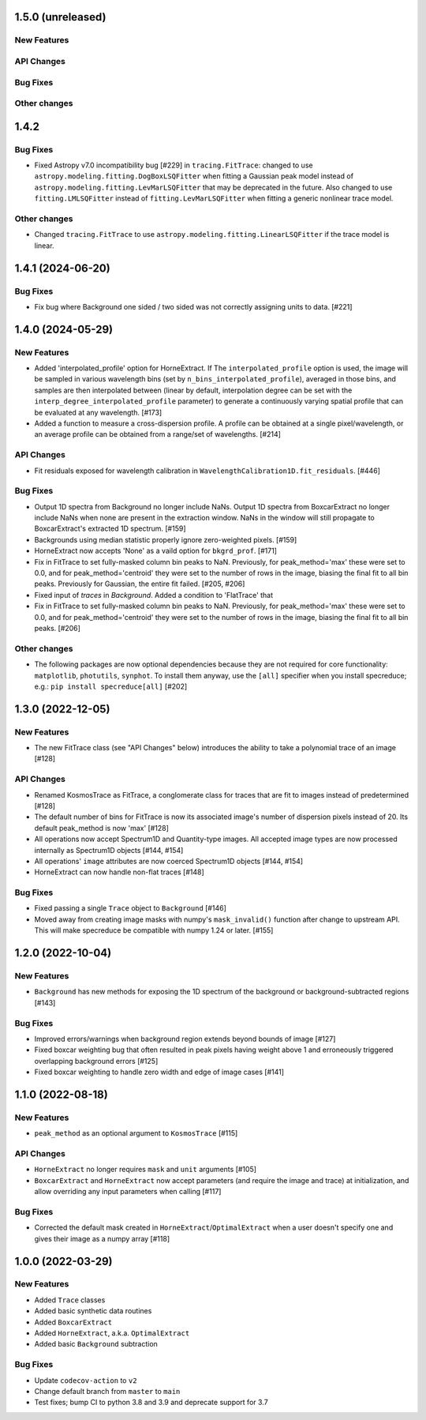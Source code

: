 1.5.0 (unreleased)
------------------

New Features
^^^^^^^^^^^^

API Changes
^^^^^^^^^^^

Bug Fixes
^^^^^^^^^

Other changes
^^^^^^^^^^^^^

1.4.2
------

Bug Fixes
^^^^^^^^^
- Fixed Astropy v7.0 incompatibility bug [#229] in ``tracing.FitTrace``: changed to use
  ``astropy.modeling.fitting.DogBoxLSQFitter`` when fitting a Gaussian peak model instead of
  ``astropy.modeling.fitting.LevMarLSQFitter`` that may be deprecated in the future. Also
  changed to use ``fitting.LMLSQFitter`` instead of ``fitting.LevMarLSQFitter`` when fitting
  a generic nonlinear trace model.

Other changes
^^^^^^^^^^^^^
- Changed ``tracing.FitTrace`` to use ``astropy.modeling.fitting.LinearLSQFitter``
  if the trace model is linear.

1.4.1 (2024-06-20)
------------------

Bug Fixes
^^^^^^^^^
- Fix bug where Background one sided / two sided was not correctly assigning units to data. [#221]


1.4.0 (2024-05-29)
------------------

New Features
^^^^^^^^^^^^

- Added 'interpolated_profile' option for HorneExtract. If The ``interpolated_profile`` option
  is used, the image will be sampled in various wavelength bins (set by
  ``n_bins_interpolated_profile``), averaged in those bins, and samples are then
  interpolated between (linear by default, interpolation degree can be set with
  the ``interp_degree_interpolated_profile`` parameter) to generate a continuously varying
  spatial profile that can be evaluated at any wavelength. [#173]

- Added a function to measure a cross-dispersion profile. A profile can be
  obtained at a single pixel/wavelength, or an average profile can be obtained
  from a range/set of wavelengths. [#214]

API Changes
^^^^^^^^^^^

- Fit residuals exposed for wavelength calibration in ``WavelengthCalibration1D.fit_residuals``. [#446]

Bug Fixes
^^^^^^^^^

- Output 1D spectra from Background no longer include NaNs. Output 1D
  spectra from BoxcarExtract no longer include NaNs when none are present
  in the extraction window. NaNs in the window will still propagate to
  BoxcarExtract's extracted 1D spectrum. [#159]

- Backgrounds using median statistic properly ignore zero-weighted pixels.
  [#159]

- HorneExtract now accepts 'None' as a vaild option for ``bkgrd_prof``. [#171]

- Fix in FitTrace to set fully-masked column bin peaks to NaN. Previously, for
  peak_method='max' these were set to 0.0, and for peak_method='centroid' they
  were set to the number of rows in the image, biasing the final fit to all bin
  peaks. Previously for Gaussian, the entire fit failed. [#205, #206]

- Fixed input of `traces` in `Background`. Added a condition to 'FlatTrace' that

- Fix in FitTrace to set fully-masked column bin peaks to NaN. Previously, for
  peak_method='max' these were set to 0.0, and for peak_method='centroid' they
  were set to the number of rows in the image, biasing the final fit to all bin
  peaks. [#206]


Other changes
^^^^^^^^^^^^^

- The following packages are now optional dependencies because they are not
  required for core functionality: ``matplotlib``, ``photutils``, ``synphot``.
  To install them anyway, use the ``[all]`` specifier when you install specreduce; e.g.:
  ``pip install specreduce[all]`` [#202]

1.3.0 (2022-12-05)
------------------

New Features
^^^^^^^^^^^^

- The new FitTrace class (see "API Changes" below) introduces the
  ability to take a polynomial trace of an image [#128]

API Changes
^^^^^^^^^^^

- Renamed KosmosTrace as FitTrace, a conglomerate class for traces that
  are fit to images instead of predetermined [#128]

- The default number of bins for FitTrace is now its associated image's
  number of dispersion pixels instead of 20. Its default peak_method is
  now 'max' [#128]

- All operations now accept Spectrum1D and Quantity-type images. All
  accepted image types are now processed internally as Spectrum1D objects
  [#144, #154]

- All operations' ``image`` attributes are now coerced Spectrum1D
  objects [#144, #154]

- HorneExtract can now handle non-flat traces [#148]

Bug Fixes
^^^^^^^^^

- Fixed passing a single ``Trace`` object to ``Background`` [#146]

- Moved away from creating image masks with numpy's ``mask_invalid()``
  function after change to upstream API. This will make specreduce
  be compatible with numpy 1.24 or later. [#155]


1.2.0 (2022-10-04)
------------------

New Features
^^^^^^^^^^^^

- ``Background`` has new methods for exposing the 1D spectrum of the
  background or background-subtracted regions [#143]

Bug Fixes
^^^^^^^^^

- Improved errors/warnings when background region extends beyond bounds
  of image [#127]

- Fixed boxcar weighting bug that often resulted in peak pixels having
  weight above 1 and erroneously triggered overlapping background errors
  [#125]

- Fixed boxcar weighting to handle zero width and edge of image cases
  [#141]


1.1.0 (2022-08-18)
------------------

New Features
^^^^^^^^^^^^

- ``peak_method`` as an optional argument to ``KosmosTrace`` [#115]

API Changes
^^^^^^^^^^^

- ``HorneExtract`` no longer requires ``mask`` and ``unit`` arguments [#105]

- ``BoxcarExtract`` and ``HorneExtract`` now accept parameters (and
  require the image and trace) at initialization, and allow overriding any
  input parameters when calling [#117]

Bug Fixes
^^^^^^^^^

- Corrected the default mask created in
  ``HorneExtract``/``OptimalExtract`` when a user doesn't specify one and
  gives their image as a numpy array [#118]


1.0.0 (2022-03-29)
------------------

New Features
^^^^^^^^^^^^

- Added ``Trace`` classes

- Added basic synthetic data routines

- Added ``BoxcarExtract``

- Added ``HorneExtract``, a.k.a. ``OptimalExtract``

- Added basic ``Background`` subtraction

Bug Fixes
^^^^^^^^^

- Update ``codecov-action`` to ``v2``

- Change default branch from ``master`` to ``main``

- Test fixes; bump CI to python 3.8 and 3.9 and deprecate support for
  3.7
